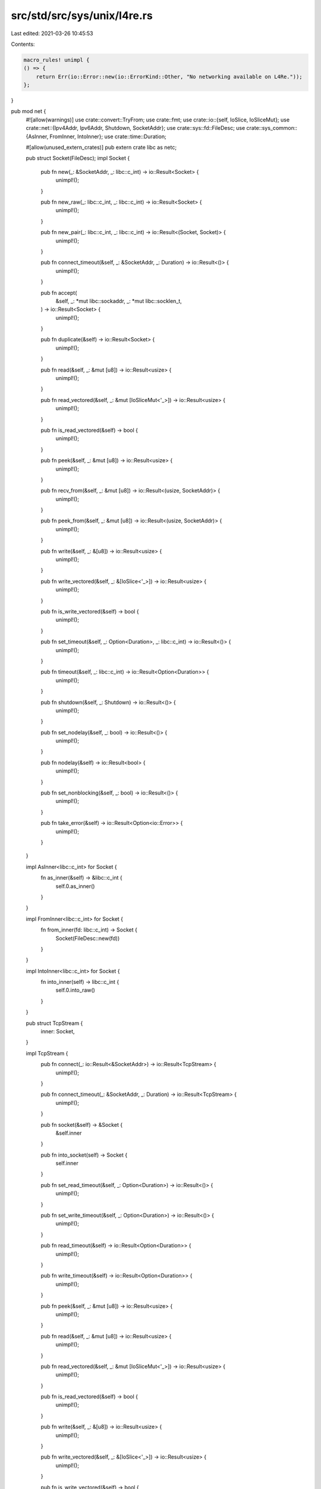 src/std/src/sys/unix/l4re.rs
============================

Last edited: 2021-03-26 10:45:53

Contents:

.. code-block:: rs

    macro_rules! unimpl {
    () => {
        return Err(io::Error::new(io::ErrorKind::Other, "No networking available on L4Re."));
    };
}

pub mod net {
    #![allow(warnings)]
    use crate::convert::TryFrom;
    use crate::fmt;
    use crate::io::{self, IoSlice, IoSliceMut};
    use crate::net::{Ipv4Addr, Ipv6Addr, Shutdown, SocketAddr};
    use crate::sys::fd::FileDesc;
    use crate::sys_common::{AsInner, FromInner, IntoInner};
    use crate::time::Duration;

    #[allow(unused_extern_crates)]
    pub extern crate libc as netc;

    pub struct Socket(FileDesc);
    impl Socket {
        pub fn new(_: &SocketAddr, _: libc::c_int) -> io::Result<Socket> {
            unimpl!();
        }

        pub fn new_raw(_: libc::c_int, _: libc::c_int) -> io::Result<Socket> {
            unimpl!();
        }

        pub fn new_pair(_: libc::c_int, _: libc::c_int) -> io::Result<(Socket, Socket)> {
            unimpl!();
        }

        pub fn connect_timeout(&self, _: &SocketAddr, _: Duration) -> io::Result<()> {
            unimpl!();
        }

        pub fn accept(
            &self,
            _: *mut libc::sockaddr,
            _: *mut libc::socklen_t,
        ) -> io::Result<Socket> {
            unimpl!();
        }

        pub fn duplicate(&self) -> io::Result<Socket> {
            unimpl!();
        }

        pub fn read(&self, _: &mut [u8]) -> io::Result<usize> {
            unimpl!();
        }

        pub fn read_vectored(&self, _: &mut [IoSliceMut<'_>]) -> io::Result<usize> {
            unimpl!();
        }

        pub fn is_read_vectored(&self) -> bool {
            unimpl!();
        }

        pub fn peek(&self, _: &mut [u8]) -> io::Result<usize> {
            unimpl!();
        }

        pub fn recv_from(&self, _: &mut [u8]) -> io::Result<(usize, SocketAddr)> {
            unimpl!();
        }

        pub fn peek_from(&self, _: &mut [u8]) -> io::Result<(usize, SocketAddr)> {
            unimpl!();
        }

        pub fn write(&self, _: &[u8]) -> io::Result<usize> {
            unimpl!();
        }

        pub fn write_vectored(&self, _: &[IoSlice<'_>]) -> io::Result<usize> {
            unimpl!();
        }

        pub fn is_write_vectored(&self) -> bool {
            unimpl!();
        }

        pub fn set_timeout(&self, _: Option<Duration>, _: libc::c_int) -> io::Result<()> {
            unimpl!();
        }

        pub fn timeout(&self, _: libc::c_int) -> io::Result<Option<Duration>> {
            unimpl!();
        }

        pub fn shutdown(&self, _: Shutdown) -> io::Result<()> {
            unimpl!();
        }

        pub fn set_nodelay(&self, _: bool) -> io::Result<()> {
            unimpl!();
        }

        pub fn nodelay(&self) -> io::Result<bool> {
            unimpl!();
        }

        pub fn set_nonblocking(&self, _: bool) -> io::Result<()> {
            unimpl!();
        }

        pub fn take_error(&self) -> io::Result<Option<io::Error>> {
            unimpl!();
        }
    }

    impl AsInner<libc::c_int> for Socket {
        fn as_inner(&self) -> &libc::c_int {
            self.0.as_inner()
        }
    }

    impl FromInner<libc::c_int> for Socket {
        fn from_inner(fd: libc::c_int) -> Socket {
            Socket(FileDesc::new(fd))
        }
    }

    impl IntoInner<libc::c_int> for Socket {
        fn into_inner(self) -> libc::c_int {
            self.0.into_raw()
        }
    }

    pub struct TcpStream {
        inner: Socket,
    }

    impl TcpStream {
        pub fn connect(_: io::Result<&SocketAddr>) -> io::Result<TcpStream> {
            unimpl!();
        }

        pub fn connect_timeout(_: &SocketAddr, _: Duration) -> io::Result<TcpStream> {
            unimpl!();
        }

        pub fn socket(&self) -> &Socket {
            &self.inner
        }

        pub fn into_socket(self) -> Socket {
            self.inner
        }

        pub fn set_read_timeout(&self, _: Option<Duration>) -> io::Result<()> {
            unimpl!();
        }

        pub fn set_write_timeout(&self, _: Option<Duration>) -> io::Result<()> {
            unimpl!();
        }

        pub fn read_timeout(&self) -> io::Result<Option<Duration>> {
            unimpl!();
        }

        pub fn write_timeout(&self) -> io::Result<Option<Duration>> {
            unimpl!();
        }

        pub fn peek(&self, _: &mut [u8]) -> io::Result<usize> {
            unimpl!();
        }

        pub fn read(&self, _: &mut [u8]) -> io::Result<usize> {
            unimpl!();
        }

        pub fn read_vectored(&self, _: &mut [IoSliceMut<'_>]) -> io::Result<usize> {
            unimpl!();
        }

        pub fn is_read_vectored(&self) -> bool {
            unimpl!();
        }

        pub fn write(&self, _: &[u8]) -> io::Result<usize> {
            unimpl!();
        }

        pub fn write_vectored(&self, _: &[IoSlice<'_>]) -> io::Result<usize> {
            unimpl!();
        }

        pub fn is_write_vectored(&self) -> bool {
            unimpl!();
        }

        pub fn peer_addr(&self) -> io::Result<SocketAddr> {
            unimpl!();
        }

        pub fn socket_addr(&self) -> io::Result<SocketAddr> {
            unimpl!();
        }

        pub fn shutdown(&self, _: Shutdown) -> io::Result<()> {
            unimpl!();
        }

        pub fn duplicate(&self) -> io::Result<TcpStream> {
            unimpl!();
        }

        pub fn set_nodelay(&self, _: bool) -> io::Result<()> {
            unimpl!();
        }

        pub fn nodelay(&self) -> io::Result<bool> {
            unimpl!();
        }

        pub fn set_ttl(&self, _: u32) -> io::Result<()> {
            unimpl!();
        }

        pub fn ttl(&self) -> io::Result<u32> {
            unimpl!();
        }

        pub fn take_error(&self) -> io::Result<Option<io::Error>> {
            unimpl!();
        }

        pub fn set_nonblocking(&self, _: bool) -> io::Result<()> {
            unimpl!();
        }
    }

    impl FromInner<Socket> for TcpStream {
        fn from_inner(socket: Socket) -> TcpStream {
            TcpStream { inner: socket }
        }
    }

    impl fmt::Debug for TcpStream {
        fn fmt(&self, f: &mut fmt::Formatter<'_>) -> fmt::Result {
            write!(f, "No networking support available on L4Re")
        }
    }

    pub struct TcpListener {
        inner: Socket,
    }

    impl TcpListener {
        pub fn bind(_: io::Result<&SocketAddr>) -> io::Result<TcpListener> {
            unimpl!();
        }

        pub fn socket(&self) -> &Socket {
            &self.inner
        }

        pub fn into_socket(self) -> Socket {
            self.inner
        }

        pub fn socket_addr(&self) -> io::Result<SocketAddr> {
            unimpl!();
        }

        pub fn accept(&self) -> io::Result<(TcpStream, SocketAddr)> {
            unimpl!();
        }

        pub fn duplicate(&self) -> io::Result<TcpListener> {
            unimpl!();
        }

        pub fn set_ttl(&self, _: u32) -> io::Result<()> {
            unimpl!();
        }

        pub fn ttl(&self) -> io::Result<u32> {
            unimpl!();
        }

        pub fn set_only_v6(&self, _: bool) -> io::Result<()> {
            unimpl!();
        }

        pub fn only_v6(&self) -> io::Result<bool> {
            unimpl!();
        }

        pub fn take_error(&self) -> io::Result<Option<io::Error>> {
            unimpl!();
        }

        pub fn set_nonblocking(&self, _: bool) -> io::Result<()> {
            unimpl!();
        }
    }

    impl FromInner<Socket> for TcpListener {
        fn from_inner(socket: Socket) -> TcpListener {
            TcpListener { inner: socket }
        }
    }

    impl fmt::Debug for TcpListener {
        fn fmt(&self, f: &mut fmt::Formatter<'_>) -> fmt::Result {
            write!(f, "No networking support available on L4Re.")
        }
    }

    pub struct UdpSocket {
        inner: Socket,
    }

    impl UdpSocket {
        pub fn bind(_: io::Result<&SocketAddr>) -> io::Result<UdpSocket> {
            unimpl!();
        }

        pub fn socket(&self) -> &Socket {
            &self.inner
        }

        pub fn into_socket(self) -> Socket {
            self.inner
        }

        pub fn peer_addr(&self) -> io::Result<SocketAddr> {
            unimpl!();
        }

        pub fn socket_addr(&self) -> io::Result<SocketAddr> {
            unimpl!();
        }

        pub fn recv_from(&self, _: &mut [u8]) -> io::Result<(usize, SocketAddr)> {
            unimpl!();
        }

        pub fn peek_from(&self, _: &mut [u8]) -> io::Result<(usize, SocketAddr)> {
            unimpl!();
        }

        pub fn send_to(&self, _: &[u8], _: &SocketAddr) -> io::Result<usize> {
            unimpl!();
        }

        pub fn duplicate(&self) -> io::Result<UdpSocket> {
            unimpl!();
        }

        pub fn set_read_timeout(&self, _: Option<Duration>) -> io::Result<()> {
            unimpl!();
        }

        pub fn set_write_timeout(&self, _: Option<Duration>) -> io::Result<()> {
            unimpl!();
        }

        pub fn read_timeout(&self) -> io::Result<Option<Duration>> {
            unimpl!();
        }

        pub fn write_timeout(&self) -> io::Result<Option<Duration>> {
            unimpl!();
        }

        pub fn set_broadcast(&self, _: bool) -> io::Result<()> {
            unimpl!();
        }

        pub fn broadcast(&self) -> io::Result<bool> {
            unimpl!();
        }

        pub fn set_multicast_loop_v4(&self, _: bool) -> io::Result<()> {
            unimpl!();
        }

        pub fn multicast_loop_v4(&self) -> io::Result<bool> {
            unimpl!();
        }

        pub fn set_multicast_ttl_v4(&self, _: u32) -> io::Result<()> {
            unimpl!();
        }

        pub fn multicast_ttl_v4(&self) -> io::Result<u32> {
            unimpl!();
        }

        pub fn set_multicast_loop_v6(&self, _: bool) -> io::Result<()> {
            unimpl!();
        }

        pub fn multicast_loop_v6(&self) -> io::Result<bool> {
            unimpl!();
        }

        pub fn join_multicast_v4(&self, _: &Ipv4Addr, _: &Ipv4Addr) -> io::Result<()> {
            unimpl!();
        }

        pub fn join_multicast_v6(&self, _: &Ipv6Addr, _: u32) -> io::Result<()> {
            unimpl!();
        }

        pub fn leave_multicast_v4(&self, _: &Ipv4Addr, _: &Ipv4Addr) -> io::Result<()> {
            unimpl!();
        }

        pub fn leave_multicast_v6(&self, _: &Ipv6Addr, _: u32) -> io::Result<()> {
            unimpl!();
        }

        pub fn set_ttl(&self, _: u32) -> io::Result<()> {
            unimpl!();
        }

        pub fn ttl(&self) -> io::Result<u32> {
            unimpl!();
        }

        pub fn take_error(&self) -> io::Result<Option<io::Error>> {
            unimpl!();
        }

        pub fn set_nonblocking(&self, _: bool) -> io::Result<()> {
            unimpl!();
        }

        pub fn recv(&self, _: &mut [u8]) -> io::Result<usize> {
            unimpl!();
        }

        pub fn peek(&self, _: &mut [u8]) -> io::Result<usize> {
            unimpl!();
        }

        pub fn send(&self, _: &[u8]) -> io::Result<usize> {
            unimpl!();
        }

        pub fn connect(&self, _: io::Result<&SocketAddr>) -> io::Result<()> {
            unimpl!();
        }
    }

    impl FromInner<Socket> for UdpSocket {
        fn from_inner(socket: Socket) -> UdpSocket {
            UdpSocket { inner: socket }
        }
    }

    impl fmt::Debug for UdpSocket {
        fn fmt(&self, f: &mut fmt::Formatter<'_>) -> fmt::Result {
            write!(f, "No networking support on L4Re available.")
        }
    }

    pub struct LookupHost {
        original: *mut libc::addrinfo,
        cur: *mut libc::addrinfo,
    }

    impl Iterator for LookupHost {
        type Item = SocketAddr;
        fn next(&mut self) -> Option<SocketAddr> {
            None
        }
    }

    impl LookupHost {
        pub fn port(&self) -> u16 {
            unimpl!();
        }
    }

    unsafe impl Sync for LookupHost {}
    unsafe impl Send for LookupHost {}

    impl TryFrom<&str> for LookupHost {
        type Error = io::Error;

        fn try_from(_v: &str) -> io::Result<LookupHost> {
            unimpl!();
        }
    }

    impl<'a> TryFrom<(&'a str, u16)> for LookupHost {
        type Error = io::Error;

        fn try_from(_v: (&'a str, u16)) -> io::Result<LookupHost> {
            unimpl!();
        }
    }
}


